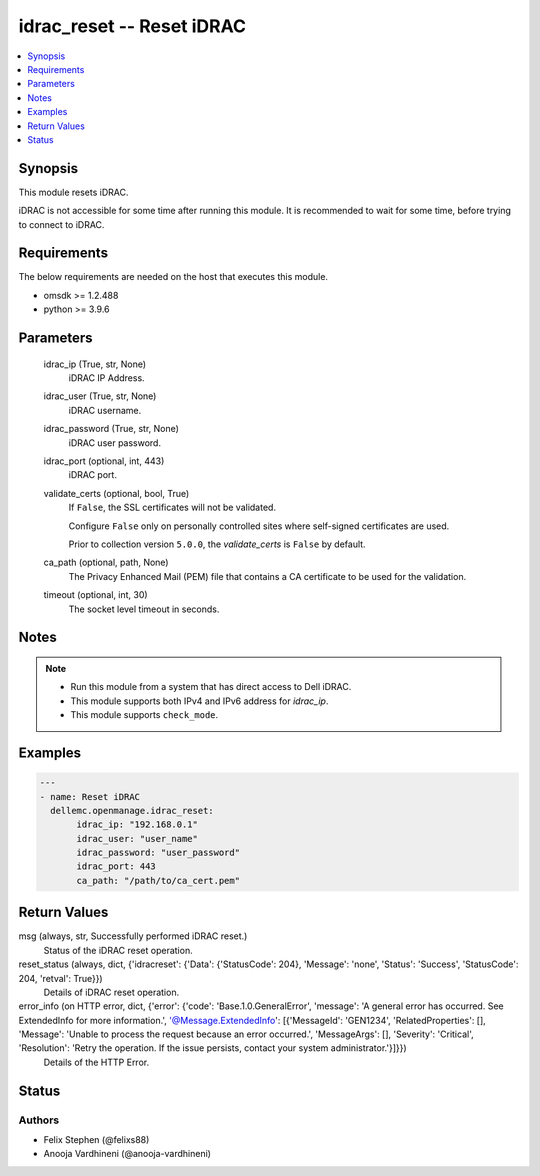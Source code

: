 .. _idrac_reset_module:


idrac_reset -- Reset iDRAC
==========================

.. contents::
   :local:
   :depth: 1


Synopsis
--------

This module resets iDRAC.

iDRAC is not accessible for some time after running this module. It is recommended to wait for some time, before trying to connect to iDRAC.



Requirements
------------
The below requirements are needed on the host that executes this module.

- omsdk \>= 1.2.488
- python \>= 3.9.6



Parameters
----------

  idrac_ip (True, str, None)
    iDRAC IP Address.


  idrac_user (True, str, None)
    iDRAC username.


  idrac_password (True, str, None)
    iDRAC user password.


  idrac_port (optional, int, 443)
    iDRAC port.


  validate_certs (optional, bool, True)
    If \ :literal:`False`\ , the SSL certificates will not be validated.

    Configure \ :literal:`False`\  only on personally controlled sites where self-signed certificates are used.

    Prior to collection version \ :literal:`5.0.0`\ , the \ :emphasis:`validate\_certs`\  is \ :literal:`False`\  by default.


  ca_path (optional, path, None)
    The Privacy Enhanced Mail (PEM) file that contains a CA certificate to be used for the validation.


  timeout (optional, int, 30)
    The socket level timeout in seconds.





Notes
-----

.. note::
   - Run this module from a system that has direct access to Dell iDRAC.
   - This module supports both IPv4 and IPv6 address for \ :emphasis:`idrac\_ip`\ .
   - This module supports \ :literal:`check\_mode`\ .




Examples
--------

.. code-block:: yaml+jinja

    
    ---
    - name: Reset iDRAC
      dellemc.openmanage.idrac_reset:
           idrac_ip: "192.168.0.1"
           idrac_user: "user_name"
           idrac_password: "user_password"
           idrac_port: 443
           ca_path: "/path/to/ca_cert.pem"



Return Values
-------------

msg (always, str, Successfully performed iDRAC reset.)
  Status of the iDRAC reset operation.


reset_status (always, dict, {'idracreset': {'Data': {'StatusCode': 204}, 'Message': 'none', 'Status': 'Success', 'StatusCode': 204, 'retval': True}})
  Details of iDRAC reset operation.


error_info (on HTTP error, dict, {'error': {'code': 'Base.1.0.GeneralError', 'message': 'A general error has occurred. See ExtendedInfo for more information.', '@Message.ExtendedInfo': [{'MessageId': 'GEN1234', 'RelatedProperties': [], 'Message': 'Unable to process the request because an error occurred.', 'MessageArgs': [], 'Severity': 'Critical', 'Resolution': 'Retry the operation. If the issue persists, contact your system administrator.'}]}})
  Details of the HTTP Error.





Status
------





Authors
~~~~~~~

- Felix Stephen (@felixs88)
- Anooja Vardhineni (@anooja-vardhineni)

